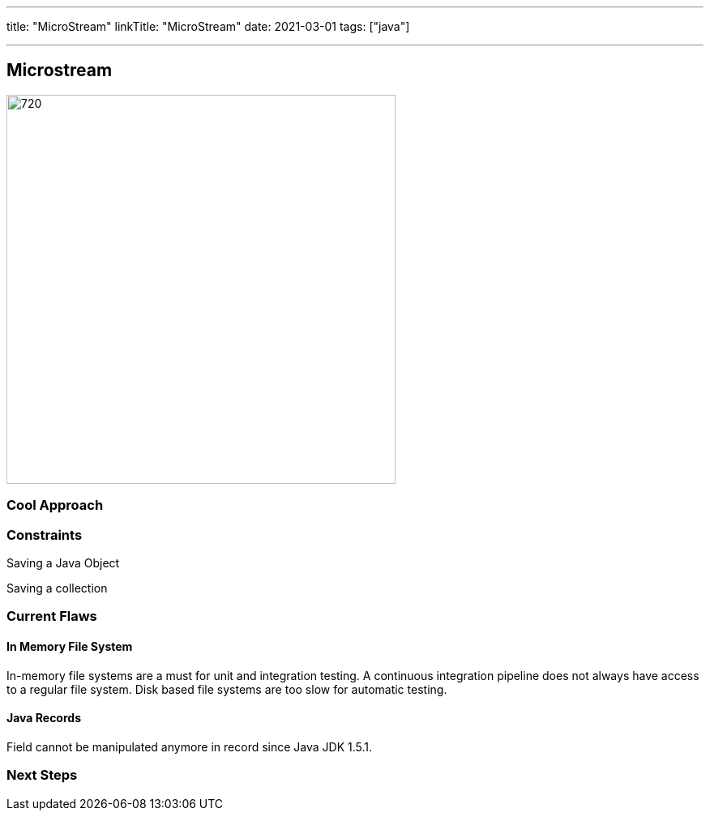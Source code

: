---
title: "MicroStream"
linkTitle: "MicroStream"
date: 2021-03-01
tags: ["java"]

---

== Microstream
:author: Marcel Baumann
:email: <marcel.baumann@tangly.net>
:homepage: https://www.tangly.net/
:company: https://www.tangly.net/[tangly llc]
:copyright: CC-BY-SA 4.0

image::2021-03-02-head.jpg[720,480, role=left]

=== Cool Approach

=== Constraints

Saving a Java Object

Saving a collection

=== Current Flaws

==== In Memory File System

In-memory file systems are a must for unit and integration testing. A continuous integration pipeline does not always have access to a regular file system.
Disk based file systems are too slow for automatic testing.

==== Java Records

Field cannot be manipulated anymore in record since Java JDK 1.5.1.

=== Next Steps
